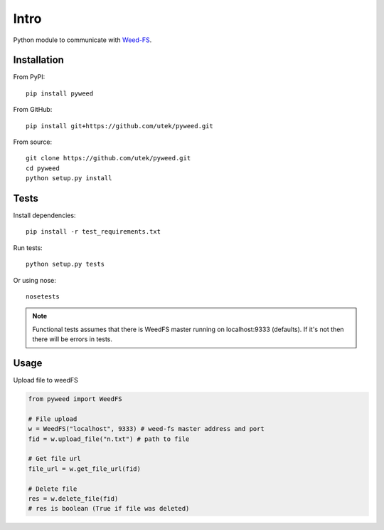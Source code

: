 ***************
Intro
***************

Python module to communicate with Weed-FS_.


============
Installation
============

From PyPI::

    pip install pyweed


From GitHub::

    pip install git+https://github.com/utek/pyweed.git


From source::

    git clone https://github.com/utek/pyweed.git
    cd pyweed
    python setup.py install

============
Tests
============

Install dependencies::

    pip install -r test_requirements.txt

Run tests::

    python setup.py tests

Or using nose::

    nosetests

.. note::
    Functional tests assumes that there is WeedFS master running on localhost:9333 (defaults).
    If it's not then there will be errors in tests.

============
Usage
============

Upload file to weedFS

.. code-block:: python

    from pyweed import WeedFS

    # File upload
    w = WeedFS("localhost", 9333) # weed-fs master address and port
    fid = w.upload_file("n.txt") # path to file

    # Get file url
    file_url = w.get_file_url(fid)

    # Delete file
    res = w.delete_file(fid)
    # res is boolean (True if file was deleted)



.. _Weed-FS: http://code.google.com/p/weed-fs/